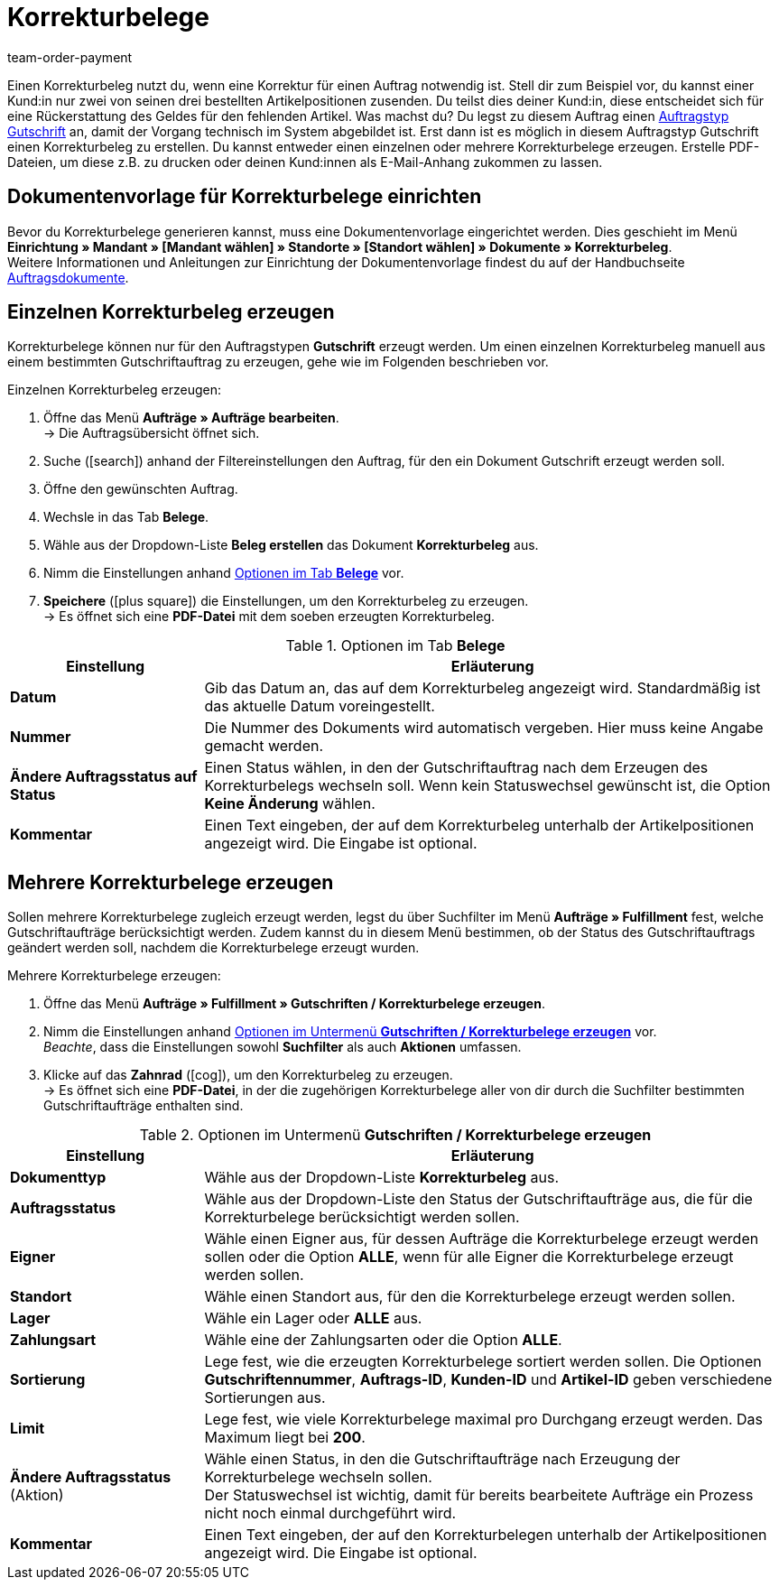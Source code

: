 = Korrekturbelege
:page-aliases: korrekturbeleg-erzeugen.adoc
:id: U8ZHVGR
:keywords: Korrekturbeleg, Korrekturbeleg erzeugen, Korrektur, Korrektur-Beleg, Auftragsdokumente, Dokumentenvorlage, Dokumententyp, Dokument, Gutschrift, Gutschriftauftrag, Dokumentvorlage, Dokumenttyp, 
:author: team-order-payment

Einen Korrekturbeleg nutzt du, wenn eine Korrektur für einen Auftrag notwendig ist. Stell dir zum Beispiel vor, du kannst einer Kund:in nur zwei von seinen drei bestellten Artikelpositionen zusenden. Du teilst dies deiner Kund:in, diese entscheidet sich für eine Rückerstattung des Geldes für den fehlenden Artikel. Was machst du? Du legst zu diesem Auftrag einen xref:auftrage:auftraege-verwalten.adoc#500[Auftragstyp Gutschrift] an, damit der Vorgang technisch im System abgebildet ist. Erst dann ist es möglich in diesem Auftragstyp Gutschrift einen Korrekturbeleg zu erstellen. Du kannst entweder einen einzelnen oder mehrere Korrekturbelege erzeugen. Erstelle PDF-Dateien, um diese z.B. zu drucken oder deinen Kund:innen als E-Mail-Anhang zukommen zu lassen.

[#100]
== Dokumentenvorlage für Korrekturbelege einrichten

Bevor du Korrekturbelege generieren kannst, muss eine Dokumentenvorlage eingerichtet werden. Dies geschieht im Menü *Einrichtung » Mandant » [Mandant wählen] » Standorte » [Standort wählen] » Dokumente » Korrekturbeleg*. +
Weitere Informationen und Anleitungen zur Einrichtung der Dokumentenvorlage findest du auf der Handbuchseite xref:auftraege:auftragsdokumente.adoc#[Auftragsdokumente].

[#200]
== Einzelnen Korrekturbeleg erzeugen

Korrekturbelege können nur für den Auftragstypen *Gutschrift* erzeugt werden. Um einen einzelnen Korrekturbeleg manuell aus einem bestimmten Gutschriftauftrag zu erzeugen, gehe wie im Folgenden beschrieben vor.

[.instruction]
Einzelnen Korrekturbeleg erzeugen:

. Öffne das Menü *Aufträge » Aufträge bearbeiten*. +
→ Die Auftragsübersicht öffnet sich.
. Suche (icon:search[role="blue"]) anhand der Filtereinstellungen den Auftrag, für den ein Dokument Gutschrift erzeugt werden soll.
. Öffne den gewünschten Auftrag.
. Wechsle in das Tab *Belege*. +
. Wähle aus der  Dropdown-Liste *Beleg erstellen* das Dokument *Korrekturbeleg* aus. +
. Nimm die Einstellungen anhand <<table-creating-adjustment-form>> vor. +
. *Speichere* (icon:plus-square[role="green"]) die Einstellungen, um den Korrekturbeleg zu erzeugen. +
→ Es öffnet sich eine *PDF-Datei* mit dem soeben erzeugten Korrekturbeleg.

[[table-creating-adjustment-form]]
.Optionen im Tab *Belege*
[cols="1,3"]
|====
|Einstellung |Erläuterung

| *Datum*
|Gib das Datum an, das auf dem Korrekturbeleg angezeigt wird. Standardmäßig ist das aktuelle Datum voreingestellt.

| *Nummer*
|Die Nummer des Dokuments wird automatisch vergeben. Hier muss keine Angabe gemacht werden.

| *Ändere Auftragsstatus auf Status*
|Einen Status wählen, in den der Gutschriftauftrag nach dem Erzeugen des Korrekturbelegs wechseln soll. Wenn kein Statuswechsel gewünscht ist, die Option *Keine Änderung* wählen.

| *Kommentar*
|Einen Text eingeben, der auf dem Korrekturbeleg unterhalb der Artikelpositionen angezeigt wird. Die Eingabe ist optional.
|====

[#300]
== Mehrere Korrekturbelege erzeugen

Sollen mehrere Korrekturbelege zugleich erzeugt werden, legst du über Suchfilter im Menü *Aufträge » Fulfillment* fest, welche Gutschriftaufträge berücksichtigt werden. Zudem kannst du in diesem Menü bestimmen, ob der Status des Gutschriftauftrags geändert werden soll, nachdem die Korrekturbelege erzeugt wurden.

[.instruction]
Mehrere Korrekturbelege erzeugen:

. Öffne das Menü *Aufträge » Fulfillment » Gutschriften / Korrekturbelege erzeugen*.
. Nimm die Einstellungen anhand <<table-settings-fulfillment-adjustment-forms>> vor. +
_Beachte_, dass die Einstellungen sowohl *Suchfilter* als auch *Aktionen* umfassen.
. Klicke auf das *Zahnrad* (icon:cog[]), um den Korrekturbeleg zu erzeugen. +
→ Es öffnet sich eine *PDF-Datei*, in der die zugehörigen Korrekturbelege aller von dir durch die Suchfilter bestimmten Gutschriftaufträge enthalten sind.

[[table-settings-fulfillment-adjustment-forms]]
.Optionen im Untermenü *Gutschriften / Korrekturbelege erzeugen*
[cols="1,3"]
|====
|Einstellung |Erläuterung

|*Dokumenttyp*
|Wähle aus der Dropdown-Liste *Korrekturbeleg* aus.

| *Auftragsstatus*
|Wähle aus der Dropdown-Liste den Status der Gutschriftaufträge aus, die für die Korrekturbelege berücksichtigt werden sollen.

| *Eigner*
|Wähle einen Eigner aus, für dessen Aufträge die Korrekturbelege erzeugt werden sollen oder die Option *ALLE*, wenn für alle Eigner die Korrekturbelege erzeugt werden sollen.

| *Standort*
|Wähle einen Standort aus, für den die Korrekturbelege erzeugt werden sollen.

| *Lager*
|Wähle ein Lager oder *ALLE* aus.

| *Zahlungsart*
|Wähle eine der Zahlungsarten oder die Option *ALLE*.

| *Sortierung*
|Lege fest, wie die erzeugten Korrekturbelege sortiert werden sollen. Die Optionen *Gutschriftennummer*, *Auftrags-ID*, *Kunden-ID* und *Artikel-ID* geben verschiedene Sortierungen aus.

| *Limit*
|Lege fest, wie viele Korrekturbelege maximal pro Durchgang erzeugt werden. Das Maximum liegt bei *200*.

| *Ändere Auftragsstatus* (Aktion)
|Wähle einen Status, in den die Gutschriftaufträge nach Erzeugung der Korrekturbelege wechseln sollen. +
Der Statuswechsel ist wichtig, damit für bereits bearbeitete Aufträge ein Prozess nicht noch einmal durchgeführt wird.

| *Kommentar*
|Einen Text eingeben, der auf den Korrekturbelegen unterhalb der Artikelpositionen angezeigt wird. Die Eingabe ist optional.
|====
